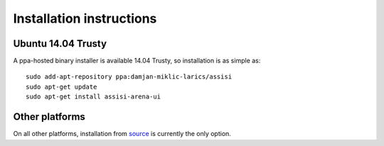 Installation instructions
=========================

Ubuntu 14.04 Trusty
-------------------

A ppa-hosted binary installer is available 14.04 Trusty, so
installation is as simple as:

::

   sudo add-apt-repository ppa:damjan-miklic-larics/assisi
   sudo apt-get update
   sudo apt-get install assisi-arena-ui

Other platforms
---------------

On all other platforms, installation from source_ is currently the
only option.

.. _source: https://github.com/larics/assisi-arena-ui.git
